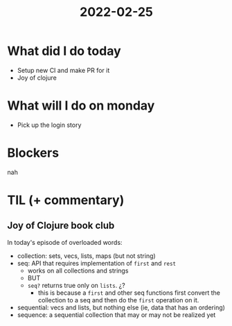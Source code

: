 #+TITLE: 2022-02-25

* What did I do today
- Setup new CI and make PR for it
- Joy of clojure
* What will I do on monday
- Pick up the login story
* Blockers
nah
* TIL (+ commentary)
** Joy of Clojure book club
In today's episode of overloaded words:
- collection: sets, vecs, lists, maps (but not string)
- seq: API that requires implementation of ~first~ and ~rest~
  - works on all collections and strings
  - BUT
  - ~seq?~ returns true only on ~lists~. ¿?
    - this is because a ~first~ and other seq functions first convert the collection to a seq and then do the ~first~ operation on it.
- sequential: vecs and lists, but nothing else (ie, data that has an ordering)
- sequence: a sequential collection that may or may not be realized yet
